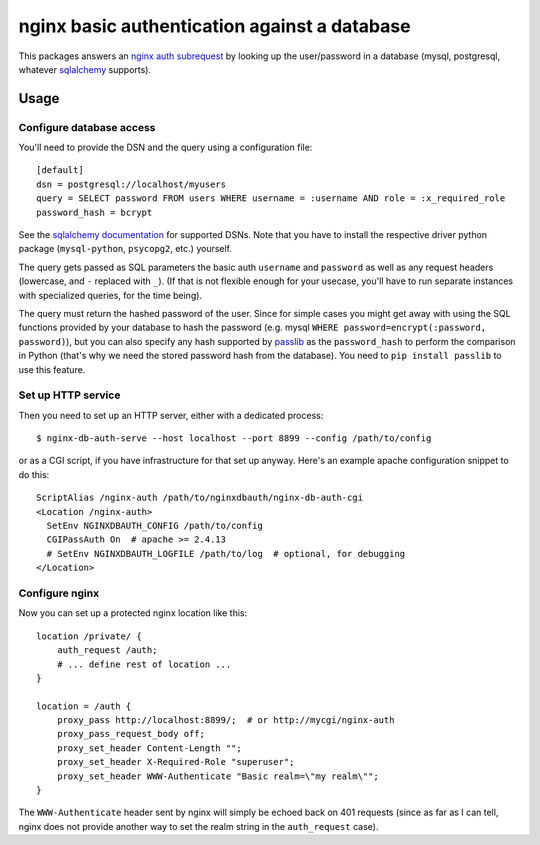 =============================================
nginx basic authentication against a database
=============================================

.. image:: https://travis-ci.org/wosc/nginx-db-auth.png
   :target: https://travis-ci.org/wosc/nginx-db-auth

This packages answers an `nginx auth subrequest`_ by looking up the
user/password in a database (mysql, postgresql, whatever `sqlalchemy`_
supports).

.. _`nginx auth subrequest`: https://nginx.org/en/docs/http/ngx_http_auth_request_module.html
.. _`sqlalchemy`: http://www.sqlalchemy.org/


Usage
=====

Configure database access
-------------------------

You'll need to provide the DSN and the query using a configuration file::

    [default]
    dsn = postgresql://localhost/myusers
    query = SELECT password FROM users WHERE username = :username AND role = :x_required_role
    password_hash = bcrypt

See the `sqlalchemy documentation`_ for supported DSNs. Note that you have to
install the respective driver python package (``mysql-python``, ``psycopg2``,
etc.) yourself.

.. _`sqlalchemy documentation`: http://docs.sqlalchemy.org/en/latest/core/engines.html#database-urls

The query gets passed as SQL parameters the basic auth ``username`` and
``password`` as well as any request headers (lowercase, and ``-`` replaced
with ``_``). (If that is not flexible enough for your usecase, you'll have to
run separate instances with specialized queries, for the time being).

The query must return the hashed password of the user. Since for simple cases
you might get away with using the SQL functions provided by your database to
hash the password (e.g. mysql ``WHERE password=encrypt(:password, password)``),
but you can also specify any hash supported by `passlib`_ as the
``password_hash`` to perform the comparison in Python (that's why we need the
stored password hash from the database). You need to ``pip install passlib``
to use this feature.

.. _`passlib`: https://passlib.readthedocs.io/en/stable/narr/quickstart.html


Set up HTTP service
-------------------

Then you need to set up an HTTP server, either with a dedicated process::

    $ nginx-db-auth-serve --host localhost --port 8899 --config /path/to/config

or as a CGI script, if you have infrastructure for that set up anyway.
Here's an example apache configuration snippet to do this::

    ScriptAlias /nginx-auth /path/to/nginxdbauth/nginx-db-auth-cgi
    <Location /nginx-auth>
      SetEnv NGINXDBAUTH_CONFIG /path/to/config
      CGIPassAuth On  # apache >= 2.4.13
      # SetEnv NGINXDBAUTH_LOGFILE /path/to/log  # optional, for debugging
    </Location>


Configure nginx
---------------

Now you can set up a protected nginx location like this::

        location /private/ {
            auth_request /auth;
            # ... define rest of location ...
        }

        location = /auth {
            proxy_pass http://localhost:8899/;  # or http://mycgi/nginx-auth
            proxy_pass_request_body off;
            proxy_set_header Content-Length "";
            proxy_set_header X-Required-Role "superuser";
            proxy_set_header WWW-Authenticate "Basic realm=\"my realm\"";
        }

The ``WWW-Authenticate`` header sent by nginx will simply be echoed back on 401
requests (since as far as I can tell, nginx does not provide another way to set the realm string in the ``auth_request`` case).
